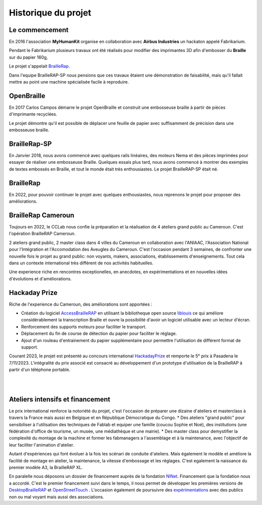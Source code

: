 Historique du projet
====================

Le commencement
---------------

En 2016 l'association **MyHumanKit** organise en collaboration avec **Airbus Industries** un hackaton appelé Fabrikarium. 

Pendant le Fabrikarium plusieurs travaux ont été réalisés pour modifier des imprimantes 3D afin d'embosser du **Braille** sur du papier 160g, 

Le projet s'appelait `BrailleRap <https://github.com/arthursw/BrailleRap/blob/master/Documentation/documentation-en.md>`_.

Dans l'equipe BrailleRAP-SP nous pensions que ces travaux êtaient une démonstration de faisabilité, 
mais qu'il fallait mettre au point une machine spécialisée facile à reproduire.

 
OpenBraille
-----------
En 2017 Carlos Campos démarre le projet OpenBraille et construit une embosseuse braille à partir de pièces d'imprimante recyclées. 

Le projet démontre qu'il est possible de déplacer une feuille de papier avec suffisamment de précision dans une embosseuse braille. 

BrailleRap-SP
-------------
En Janvier 2018, nous avons commencé avec quelques rails linéaires, des moteurs Nema et des pièces imprimées pour essayer de réaliser une embosseuse Braille. Quelques essais plus tard, nous avons commencé à montrer des exemples de textes embossés en Braille, et tout le monde était très enthousiastes. Le projet BrailleRAP-SP était né.  
 

BrailleRap
----------
En 2022, pour pouvoir continuer le projet avec quelques enthousiastes, nous reprenons le projet pour proposer des améliorations.

BrailleRap Cameroun
-------------------
Toujours en 2022, le CCLab nous confie la préparation et la réalisation de 4 ateliers grand public au Cameroun. C'est l'opération BrailleRAP Cameroun. 

2 ateliers grand public, 2 master class dans 4 villes du Cameroun en collaboration avec l'ANIAAC, l'Association National pour l'Intégration et l'Accomodation des Aveugles du Cameroun.
C'est l'occasion pendant 3 semaines, de confronter une nouvelle fois le projet au grand public: non voyants, makers, associations, établissements d'enseignements. Tout cela dans un contexte international très différent de nos activités habituelles.

Une experience riche en rencontres exceptionelles, en anecdotes, en expérimentations et en nouvelles idées d'évolutions et d'améliorations.


Hackaday Prize
--------------
Riche de l'experience du Cameroun, des améliorations sont apportées :

* Création du logiciel `AccessBrailleRAP <https://https://github.com/braillerap/AccessBrailleRAP>`_ en utilisant la bibliotheque open source `liblouis <https://liblouis.io/>`_ ce qui améliore considérablement la transcription Braille et ouvre la possibilité d'avoir un logiciel utilisable avec un lecteur d'écran.
* Renforcement des supports moteurs pour faciliter le transport.
* Déplacement du fin de course de détection du papier pour faciliter le réglage.
* Ajout d'un rouleau d'entrainement du papier supplémentaire pour permettre l'utilisation de différent format de support.

Courant 2023, le projet est présenté au concours international `HackadayPrize <https://hackaday.com/2023/11/07/hackaday-prize-2023-ending-10-years-on-a-high-note/#more-639760>`_ et remporte le 5° prix à Pasadena le 7/11/2023. L'intégralité du prix associé est consacré au développement d'un prototype d'utilisation de la BrailleRAP à partir d'un téléphone portable. 

.. raw:: html

    <div style="position: relative; padding-bottom: 56.25%; height: 0; overflow: hidden; max-width: 100%; height: auto;">
	    <iframe width="560" height="315" src="https://youtu.be/afmmY3M2pTo?si=Q1MPJ6qYq__vqL8t" frameborder="0" allow="autoplay; encrypted-media" allowfullscreen style="position: absolute; top: 0; left: 0; width: 100%; height: 100%;"> </iframe> 
    </div>
     
|
|

Ateliers intensifs et financement
---------------------------------
Le prix international renforce la notoriété du projet, c'est l'occasion de préparer une dizaine d'ateliers et masterclass à travers la France mais aussi en Belgique et en République Démocratique du Congo.
* Des ateliers "grand public" pour sensibiliser à l'utilisation des techniques de Fablab et equiper une famille (coucou Sophie et Noé), des institutions (une fédération d'office de tourisme, un musée, une médiathèque et une mairie).
* Des master class pour demystifier la complexité du montage de la machine et former les fabmanagers a l'assemblage et à la maintenance, avec l'objectif de leur faciliter l'animation d'atelier.

Autant d'expériences qui font évoluer à la fois les scénari de conduite d'ateliers. Mais également le modèle et améliore la facilité de montage en atelier, la maintenance, la vitesse d'embossage et les réglages. C'est egalement la naissance du premier modèle A3, la BrailleRAP XL.


En paralelle nous déposons un dossier de financement auprès de la fondation `NlNet <https://nlnet.nl/project/BrailleRAP/>`_. Financement que la fondation nous a accordé. C'est le premier financement suivi dans le temps, il nous permet de développer les premières versions de `DesktopBrailleRAP <https://github.com/braillerap/DesktopBrailleRAP>`_ et `OpenStreetTouch <https://github.com/braillerap/OpenStreetTouch>`_ . L'occasion également de poursuivre des `expérimentations <https://github.com/braillerap/DesktopBrailleRAP/wiki/Pattern-filling-test-%E2%80%90-the-method>`_ avec des publics non ou mal voyant mais aussi des associations.



